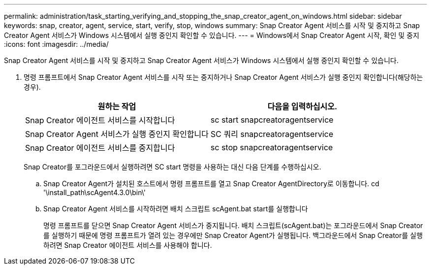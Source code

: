 ---
permalink: administration/task_starting_verifying_and_stopping_the_snap_creator_agent_on_windows.html 
sidebar: sidebar 
keywords: snap, creator, agent, service, start, verify, stop, windows 
summary: Snap Creator Agent 서비스를 시작 및 중지하고 Snap Creator Agent 서비스가 Windows 시스템에서 실행 중인지 확인할 수 있습니다. 
---
= Windows에서 Snap Creator Agent 시작, 확인 및 중지
:icons: font
:imagesdir: ../media/


[role="lead"]
Snap Creator Agent 서비스를 시작 및 중지하고 Snap Creator Agent 서비스가 Windows 시스템에서 실행 중인지 확인할 수 있습니다.

. 명령 프롬프트에서 Snap Creator Agent 서비스를 시작 또는 중지하거나 Snap Creator Agent 서비스가 실행 중인지 확인합니다(해당하는 경우).
+
|===
| 원하는 작업 | 다음을 입력하십시오. 


 a| 
Snap Creator 에이전트 서비스를 시작합니다
 a| 
sc start snapcreatoragentservice



 a| 
Snap Creator Agent 서비스가 실행 중인지 확인합니다
 a| 
SC 쿼리 snapcreatoragentservice



 a| 
Snap Creator 에이전트 서비스를 중지합니다
 a| 
sc stop snapcreatoragentservice

|===
+
Snap Creator를 포그라운드에서 실행하려면 SC start 명령을 사용하는 대신 다음 단계를 수행하십시오.

+
.. Snap Creator Agent가 설치된 호스트에서 명령 프롬프트를 열고 Snap Creator AgentDirectory로 이동합니다. cd '\install_path\scAgent4.3.0\bin\'
.. Snap Creator Agent 서비스를 시작하려면 배치 스크립트 scAgent.bat start를 실행합니다
+
명령 프롬프트를 닫으면 Snap Creator Agent 서비스가 중지됩니다. 배치 스크립트(scAgent.bat)는 포그라운드에서 Snap Creator를 실행하기 때문에 명령 프롬프트가 열려 있는 경우에만 Snap Creator Agent가 실행됩니다. 백그라운드에서 Snap Creator를 실행하려면 Snap Creator 에이전트 서비스를 사용해야 합니다.




